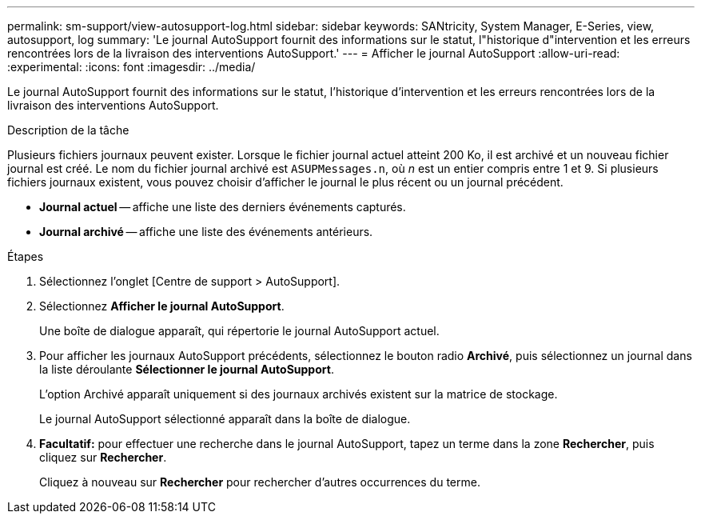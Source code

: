 ---
permalink: sm-support/view-autosupport-log.html 
sidebar: sidebar 
keywords: SANtricity, System Manager, E-Series, view, autosupport, log 
summary: 'Le journal AutoSupport fournit des informations sur le statut, l"historique d"intervention et les erreurs rencontrées lors de la livraison des interventions AutoSupport.' 
---
= Afficher le journal AutoSupport
:allow-uri-read: 
:experimental: 
:icons: font
:imagesdir: ../media/


[role="lead"]
Le journal AutoSupport fournit des informations sur le statut, l'historique d'intervention et les erreurs rencontrées lors de la livraison des interventions AutoSupport.

.Description de la tâche
Plusieurs fichiers journaux peuvent exister. Lorsque le fichier journal actuel atteint 200 Ko, il est archivé et un nouveau fichier journal est créé. Le nom du fichier journal archivé est `ASUPMessages.n`, où _n_ est un entier compris entre 1 et 9. Si plusieurs fichiers journaux existent, vous pouvez choisir d'afficher le journal le plus récent ou un journal précédent.

* *Journal actuel* -- affiche une liste des derniers événements capturés.
* *Journal archivé* -- affiche une liste des événements antérieurs.


.Étapes
. Sélectionnez l'onglet [Centre de support > AutoSupport].
. Sélectionnez *Afficher le journal AutoSupport*.
+
Une boîte de dialogue apparaît, qui répertorie le journal AutoSupport actuel.

. Pour afficher les journaux AutoSupport précédents, sélectionnez le bouton radio *Archivé*, puis sélectionnez un journal dans la liste déroulante *Sélectionner le journal AutoSupport*.
+
L'option Archivé apparaît uniquement si des journaux archivés existent sur la matrice de stockage.

+
Le journal AutoSupport sélectionné apparaît dans la boîte de dialogue.

. *Facultatif:* pour effectuer une recherche dans le journal AutoSupport, tapez un terme dans la zone *Rechercher*, puis cliquez sur *Rechercher*.
+
Cliquez à nouveau sur *Rechercher* pour rechercher d'autres occurrences du terme.


